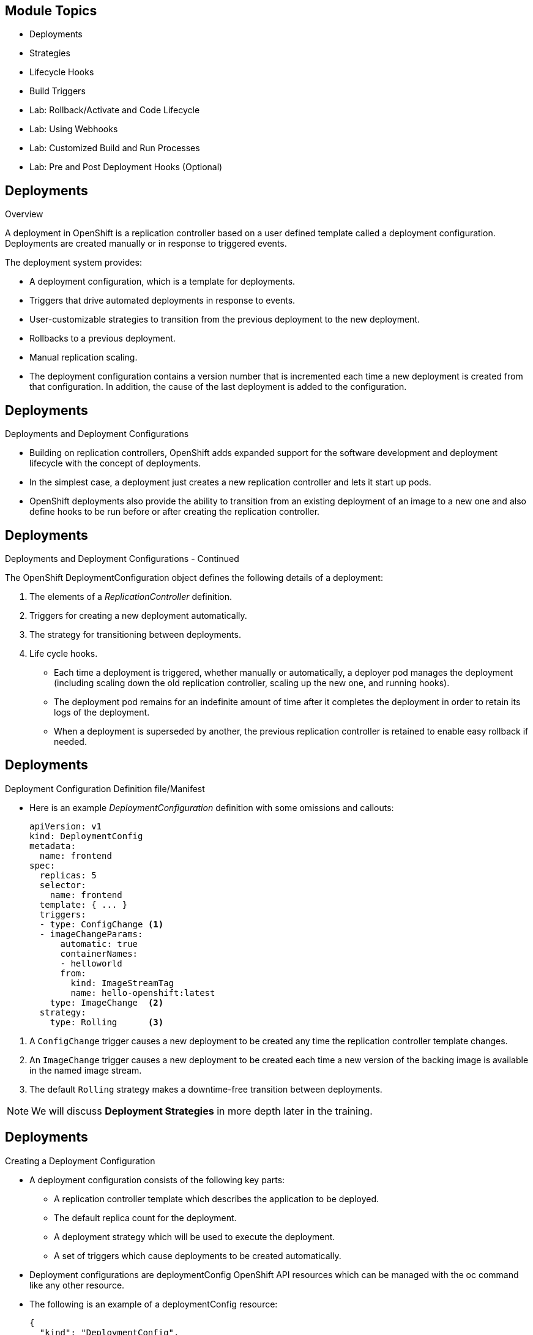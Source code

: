 :noaudio:

ifdef::revealjs_slideshow[]

[#cover,data-background-image="image/1156524-bg_redhat.png" data-background-color="#cc0000"]
== &nbsp;
:noaudio:


[#cover-h1]
Red Hat OpenShift Enterprise Implementation

[#cover-h2]
OpenShift 3.0 Application Lifecycle

[#cover-logo]
image::{revealjs_cover_image}[]

endif::[]


== Module Topics
:noaudio:
:numbered!:

  * Deployments
  * Strategies
  * Lifecycle Hooks
  * Build Triggers
  * Lab: Rollback/Activate and Code Lifecycle
	* Lab: Using Webhooks
	* Lab: Customized Build and Run Processes
	* Lab: Pre and Post Deployment Hooks (Optional)


ifdef::showscript[]

=== Transcript
Welcome to Module 09 of the OpenShift Enterprise Implementation course.

endif::showscript[]

== Deployments
:noaudio:

.Overview

A deployment in OpenShift is a replication controller based on a user defined
template called a deployment configuration. Deployments are created manually
or in response to triggered events.

The deployment system provides:

* A deployment configuration, which is a template for deployments.
* Triggers that drive automated deployments in response to events.
* User-customizable strategies to transition from the previous deployment to
the new deployment.
* Rollbacks to a previous deployment.
* Manual replication scaling.
* The deployment configuration contains a version number that is incremented
each time a new deployment is created from that configuration. In addition, the cause of the last deployment is added to the configuration.


ifdef::showscript[]
=== Transcript

A deployment in OpenShift is a replication controller based on a user defined
template called a deployment configuration. Deployments are created manually
or in response to triggered events.

The deployment provides:
* A deployment configuration, which is a template for deployments,
* Triggers that drive automated deployments in response to events.
* User-customizable strategies to transition from the previous deployment to
the new deployment.
* Rollbacks to a previous deployment.
* Manual replication scaling.
* The deployment configuration contains a version number that is incremented
each time a new deployment is created from that configuration. In addition, the cause of the last deployment is added to the configuration.

endif::showscript[]

== Deployments
:noaudio:

.Deployments and Deployment Configurations

* Building on replication controllers, OpenShift adds expanded support
for the software development and deployment lifecycle with the concept
of deployments.
* In the simplest case, a deployment just creates a new replication controller
and lets it start up pods.
* OpenShift deployments also provide the ability to transition from an existing
deployment of an image to a new one and also define hooks to be run
before or after creating the replication controller.

ifdef::showscript[]
=== Transcript
endif::showscript[]

== Deployments
:noaudio:

.Deployments and Deployment Configurations - Continued
The OpenShift DeploymentConfiguration object defines the following details of a
deployment:

1. The elements of a _ReplicationController_ definition.
2. Triggers for creating a new deployment automatically.
3. The strategy for transitioning between deployments.
4. Life cycle hooks.

* Each time a deployment is triggered, whether manually or automatically,
a deployer pod manages the deployment (including scaling down the old
replication controller, scaling up the new one, and running hooks).
* The deployment pod remains for an indefinite amount of time after it
completes the deployment in order to retain its logs of the deployment.
* When a deployment is superseded by another, the previous replication
controller is retained to enable easy rollback if needed.

ifdef::showscript[]
=== Transcript
endif::showscript[]

== Deployments
:noaudio:

.Deployment Configuration  Definition file/Manifest

* Here is an example _DeploymentConfiguration_ definition with some
omissions and callouts:
+
[source,yaml]
----
apiVersion: v1
kind: DeploymentConfig
metadata:
  name: frontend
spec:
  replicas: 5
  selector:
    name: frontend
  template: { ... }
  triggers:
  - type: ConfigChange <1>
  - imageChangeParams:
      automatic: true
      containerNames:
      - helloworld
      from:
        kind: ImageStreamTag
        name: hello-openshift:latest
    type: ImageChange  <2>
  strategy:
    type: Rolling      <3>
----

<1> A `ConfigChange` trigger causes a new deployment to be created any time the
replication controller template changes.
<2> An `ImageChange` trigger causes a new deployment to be created each time a
new version of the backing image is available in the named image stream.
<3> The default `Rolling` strategy makes a downtime-free transition between
deployments.

NOTE: We will discuss *Deployment Strategies* in more depth later in the
training.

ifdef::showscript[]
=== Transcript
endif::showscript[]

== Deployments
:noaudio:

.Creating a Deployment Configuration

* A deployment configuration consists of the following key parts:
** A replication controller template which describes the application to be deployed.
** The default replica count for the deployment.
** A deployment strategy which will be used to execute the deployment.
** A set of triggers which cause deployments to be created automatically.

* Deployment configurations are deploymentConfig OpenShift API resources which
can be managed with the oc command like any other resource.

* The following is an example of a deploymentConfig resource:
+
[source,json]
----
{
  "kind": "DeploymentConfig",
  "apiVersion": "v1",
  "metadata": {
    "name": "frontend"
  },
  "spec": {
    "template": { <1>
      "metadata": {
        "labels": {
          "name": "frontend"
        }
      },
      "spec": {
        "containers": [
          {
            "name": "helloworld",
            "image": "openshift/origin-ruby-sample",
            "ports": [
              {
                "containerPort": 8080,
                "protocol": "TCP"
              }
            ]
          }
        ]
      }
    }
    "replicas": 5, <2>
    "selector": {
      "name": "frontend"
    },
    "triggers": [
      {
        "type": "ConfigChange" <3>
      },
      {
        "type": "ImageChange", <4>
        "imageChangeParams": {
          "automatic": true,
          "containerNames": [
            "helloworld"
          ],
          "from": {
            "kind": "ImageStreamTag",
            "name": "origin-ruby-sample:latest"
          }
        }
      }
    ],
    "strategy": {
      "type": "Rolling" <5>
    }
  }
}
----

<1> The replication controller template named frontend describes a simple Ruby application.
<2> There will be 5 replicas of frontend by default.
<3> A configuration change trigger causes a new deployment to be created any time the replication controller template changes.
<4> An image change trigger trigger causes a new deployment to be created each time a new version of the origin-ruby-sample:latest image repository is available.
<5> The rolling strategy is the default and may be omitted.

ifdef::showscript[]

endif::showscript[]


== Deployments
:noaudio:

.Manage Deployments

* To start a new deployment manually:
+
----
$ oc deploy <deployment_config> --latest
----
** If there’s already a deployment in progress, the command will display a
message and a new deployment will not be started.

* Viewing a Deployment
** To get basic information about recent deployments:
+
----
$ oc deploy <deployment_config>
----

** This will show details about the latest and recent deployments, including
any currently running deployment.
* For more detailed information about a deployment configuration and the latest
  deployment:
+
----
$ oc describe dc <deployment_config>
----



ifdef::showscript[]

endif::showscript[]


== Deployments
:noaudio:

.Manage Deployments

* Canceling and Retrying a Deployment
** To cancel a running or *stuck* deployment:
+
----
$ oc deploy <deployment_config> --cancel
----
** The cancellation is a best-effort operation, and may take some time to
complete. It’s possible the deployment will partially or totally complete
before the cancellation is effective.

* Retrying a Deployment
** To retry the last failed deployment:
+
----
$ oc deploy <deployment_config> --retry
----
** If the last deployment didn’t fail,
the command will display a message and the deployment will not be retried.
** Retrying a deployment restarts the deployment and does not create a new
deployment version. The restarted deployment will have the same configuration
it had when it failed.


ifdef::showscript[]

endif::showscript[]

== Deployments
:noaudio:

.Rolling Back a Deployment

* Rollbacks revert an application back to a previous deployment and can be
performed using the REST API or the CLI.
** To rollback to a previous deployment:
+
----
$ oc rollback <deployment>
----

** The deployment configuration’s template will be reverted to match the
deployment specified in the rollback command, and a new deployment will be started.

* Image change triggers on the deployment configuration are disabled as part of
the rollback to prevent unwanted deployments soon after the rollback is complete.
** To re-enable the image change triggers:
+
----
$ oc deploy <deployment_config> --enable-triggers
----

ifdef::showscript[]

endif::showscript[]

== Deployments
:noaudio:

.Triggers

* A deployment configuration can contain triggers, which drive the creation of
new deployments in response to events, both inside and outside OpenShift.

* If no triggers are defined on a deployment configuration, deployments must be
started manually.
* Configuration Change Trigger
** The ConfigChange trigger results in a new deployment whenever changes are
detected to the replication controller template of the deployment configuration.

** If a ConfigChange trigger is defined on a deployment configuration,
the first deployment will be automatically created soon after the deployment
configuration itself is created.

** The following is an example of a ConfigChange trigger:
+
[source,json]
----
"triggers": [
  {
    "type": "ConfigChange"
  }
]
----

== Deployments
:noaudio:

.Triggers Continued

* Image Change Trigger
** The ImageChange trigger results in a new deployment whenever the value of an
image stream tag changes.

** The following is an example of an ImageChange trigger:
+
----
"triggers": [
  {
    "type": "ImageChange",
    "imageChangeParams": {
      "automatic": true,
      "from": {
        "kind": "ImageStreamTag",
        "name": "origin-ruby-sample:latest"
      },
      "containerNames": [
        "helloworld"
      ]
    }
  }
]
----

** If the automatic option is set to false, the trigger is disabled.
** With the above example, when the latest tag value of the origin-ruby-sample
image stream changes and the new tag value differs from the current image
specified in the deployment configuration’s helloworld container, a new
deployment is created using the new tag value for the helloworld container


ifdef::showscript[]

endif::showscript[]


== Strategies
:noaudio:

.Strategies Overview

A deployment configuration declares a strategy which is responsible for
executing the deployment process.

* Each application has different requirements for availability (and
other considerations) during deployments.

* OpenShift provides out-of-the-box strategies to support a variety of
deployment scenarios.

* The `rolling strategy` is the default strategy used if no strategy is
specified on a deployment configuration.

ifdef::showscript[]

endif::showscript[]

== Strategies
:noaudio:

.Rolling Strategy

The Rolling strategy performs a rolling update and supports lifecycle hooks for
injecting code into the deployment process.

* The following is an example of the Rolling strategy:
+
[source,json]
----
"strategy": {
  "type": "Rolling",
  "rollingParams": {
    "timeoutSeconds": 120,
    "pre": {},
    "post": {}
  }
}
----
** How long to wait for a scaling event before giving up. Optional;
the default is 120.
** pre and post are both lifecycle hooks.

ifdef::showscript[]

endif::showscript[]

== Strategies
:noaudio:

.Rolling Strategy - Continued

* The Rolling strategy will:
**  Execute any "pre" lifecycle hook.
** Scale up the new deployment by one.
** Scale down the old deployment by one.
** Repeat this scaling until the new deployment has reached the desired replica
count and the old deployment has been scaled to zero.
** Execute any "post" lifecycle hook.
+
WARNING: During scale up, if the replica count of the deployment is greater than
  one, the first replica of the deployment will be validated for readiness before
  fully scaling up the deployment. If the validation of the first replica fails,
  the deployment will be considered a failure.
+
WARNING: When executing the "post" lifecycle hook, all failures will be ignored
regardless of the failure policy specified on the hook.

ifdef::showscript[]

endif::showscript[]

== Strategies
:noaudio:

.Recreate Strategy

The Recreate strategy has basic rollout behavior and supports lifecycle hooks
for injecting code into the deployment process.

* The following is an example of the Recreate strategy:
+
[source,json]
----
"strategy": {
  "type": "Recreate",
  "recreateParams": { <1>
    "pre": {}, <2>
    "post": {}
  }
}
----
<1> recreateParams are optional.
<2> pre and post are both lifecycle hooks.

* The Recreate strategy will:

** Execute any "pre" lifecycle hook.
** Scale down the previous deployment to zero.
** Scale up the new deployment.
** Execute any "post" lifecycle hook.
** During scale up, if the replica count of the deployment is greater than one,
the first replica of the deployment will be validated for readiness before fully
scaling up the deployment. If the validation of the first replica fails, the
deployment will be considered a failure.

** When executing the "post" lifecycle hook, all failures will be ignored
regardless of the failure policy specified on the hook.

ifdef::showscript[]

endif::showscript[]

== Strategies
:noaudio:

.Custom Strategy

The Custom strategy allows you to provide your own deployment behavior.

* The following is an example of the Custom strategy:
+
[source,json]
----
"strategy": {
  "type": "Custom",
  "customParams": {
    "image": "organization/strategy",
    "command": ["command", "arg1"],
    "environment": [
      {
        "name": "ENV_1",
        "value": "VALUE_1"
      }
    ]
  }
}
----
+
** In the above example, the organization/strategy Docker image provides the
deployment behavior. The optional command array overrides any CMD directive
specified in the image’s Dockerfile. The optional environment variables provided
  are added to the execution environment of the strategy process.

* Additionally, OpenShift provides the following environment variables to the
strategy process:
|====
|Environment Variable|Description
|OPENSHIFT_DEPLOYMENT_NAME| The name of the new deployment (a replication controller).
|OPENSHIFT_DEPLOYMENT_NAMESPACE| The namespace of the new deployment.
|====
** The replica count of the new deployment will initially be zero. The
responsibility of the strategy is to make the new deployment active using the logic that best serves the needs of the user.


ifdef::showscript[]

endif::showscript[]

== Lifecycle Hooks
:noaudio:

The Recreate and Rolling strategies support lifecycle hooks, which allow
behavior to be injected into the deployment process at predefined points within the strategy:

* The following is an example of a "pre" lifecycle hook:
+
[source,json]
----
"pre": {
  "failurePolicy": "Abort",
  "execNewPod": {}
}
----

** execNewPod is a pod-based lifecycle hook.


* Every hook has a failurePolicy, which defines the action the strategy should
take when a hook failure is encountered:

|====
|Abort|The deployment should be considered a failure if the hook fails.
|Retry|The hook execution should be retried until it succeeds.
|Ignore|Any hook failure should be ignored and the deployment should proceed.
|====

WARNING: Some hook points for a strategy might support only a subset of failure
policy
values. For example, the Recreate and Rolling strategies do not currently
support the Abort policy for a "post" deployment lifecycle hook. Consult the
documentation for a given strategy for details on any restrictions regarding
lifecycle hooks.

* Hooks have a type-specific field that describes how to execute the hook.
* Currently pod-based hooks are the only supported hook type,
specified by the execNewPod field


ifdef::showscript[]

endif::showscript[]

== Lifecycle Hooks
:noaudio:

.Pod-based Lifecycle Hook

Pod-based lifecycle hooks execute hook code in a new pod derived from the template
in a deployment configuration.

* The following simplified example deployment configuration uses the Rolling
strategy. Triggers and some other minor details are omitted for brevity:
[source,json]
----
{
  "kind": "DeploymentConfig",
  "apiVersion": "v1",
  "metadata": {
    "name": "frontend"
  },
  "spec": {
    "template": {
      "metadata": {
        "labels": {
          "name": "frontend"
        }
      },
      "spec": {
        "containers": [
          {
            "name": "helloworld",
            "image": "openshift/origin-ruby-sample"
          }
        ]
      }
    }
    "replicas": 5,
    "selector": {
      "name": "frontend"
    },
    "strategy": {
      "type": "Rolling",
      "rollingParams": {
        "pre": {
          "failurePolicy": "Abort",
          "execNewPod": {
            "containerName": "helloworld", <1>
            "command": [  <2>
              "/usr/bin/command", "arg1", "arg2"
            ],
            "env": [ <3>
              {
                "name": "CUSTOM_VAR1",
                "value": "custom_value1"
              }
            ]
          }
        }
      }
    }
  }
}
----

<1> The helloworld name refers to spec.template.spec.containers[0].name.
<2> This command overrides any ENTRYPOINT defined by the openshift/origin-ruby-sample image.
<3> env is an optional set of environment variables for the hook container.

* In this example, the "pre" hook will be executed in a new pod using the
openshift/origin-ruby-sample image from the helloworld container.
* The hook container command will be /usr/bin/command arg1 arg2, and the hook
container will have the CUSTOM_VAR1=custom_value1 environment variable.
* Because the hook failure policy is Abort, the deployment will fail if the hook
  fails.

ifdef::showscript[]

endif::showscript[]

== Build Triggers
:noaudio:

* When defining a buildConfig, you can define triggers to control the
circumstances in which the buildConfig should be run.

* There are two types of triggers available:
** Webhook
** Image change

ifdef::showscript[]

endif::showscript[]

== Build Triggers
:noaudio:

.Webhook Triggers

Webhook triggers allow you to trigger a new build by sending a request to the
OpenShift API endpoint. You can define these triggers using GitHub webhooks or
Generic webhooks.

ifdef::showscript[]

endif::showscript[]

.Displaying a BuildConfig’s Webhook URLs

* Use the following command to display the webhook URLs associated with a build configuration:
+
----
$ oc describe buildConfig <name>
----

* If the above command does not display any webhook URLs, then no webhook
trigger is defined for that build configuration.

== Build Triggers
:noaudio:

.Webhook Triggers - GitHub webhooks

* GitHub webhooks handle the call made by GitHub when a repository is updated.
* When defining the trigger, you must specify a secret as part of the URL you
supply to GitHub when configuring the webhook.
** The secret ensures that only you and your
repository can trigger the build. The following example is a trigger definition
JSON within the buildConfig:
+
[source,json]
----
{
  "type": "github",
  "github": {
    "secret": "secret101"
  }
}
----

** The payload URL is returned as the GitHub Webhook URL by the describe command
  (see below), and is structured as follows:
+
----
http://<openshift_api_host:port>/osapi/v1/namespaces/<namespace>/buildconfigs/<name>/webhooks/<secret>/github
----

ifdef::showscript[]

endif::showscript[]

== Build Triggers
:noaudio:

.Webhook Triggers - Generic webooks

Generic webhooks can be invoked from any system capable of making a web request.

* As with a GitHub webhook, you must specify a secret when defining the trigger,
and the caller must provide this secret to trigger the build. The following is
an example trigger definition JSON within the buildConfig:

[source,json]
----
{
  "type": "generic",
  "generic": {
    "secret": "secret101"
  }
}
----
* To set up the caller, supply the calling system with the URL of the generic
webhook endpoint for your build:
+
----
http://<openshift_api_host:port>/osapi/v1/namespaces/<namespace>/buildconfigs/<name>/webhooks/<secret>/generic
----

* The endpoint can accept an optional payload with the following format:
+
[source,json]
----
{
  type: 'git',
  git: {
    uri: '<url to git repository>',
    ref: '<optional git reference>',
    commit: '<commit hash identifying a specific git commit>',
    author: {
      name: '<author name>',
      email: '<author e-mail>',
    },
    committer: {
      name: '<committer name>',
      email: '<committer e-mail>',
    },
    message: '<commit message>'
  }
}
----


ifdef::showscript[]

endif::showscript[]


== Build Triggers
:noaudio:

.Displaying a BuildConfig’s Webhook URLs

* Use the following command to display the webhook URLs associated with a build
configuration:
+
----
$ oc describe buildConfig <name>
----

NOTE: If the above command does not display any webhook URLs, then no webhook trigger
is defined for that build configuration.

ifdef::showscript[]

endif::showscript[]

== Build Triggers
:noaudio:

.Image Change Triggers

Image change triggers allow your build to be automatically invoked when a new
  of an upstream image is available. For example, if a build is based on top of
a RHEL image, then you can trigger that build to run any time the RHEL image
changes. As a result, the application image is always running on the latest RHEL
base image.

* Configuring an image change trigger requires the following actions:
** Define an ImageStream that points to the upstream image you want to trigger on:
+
[source,json]
----
{
  "kind": "ImageStream",
  "apiVersion": "v1",
  "metadata": {
    "name": "ruby-20-rhel7"
  }
}
----
+
*** This defines the image stream that is tied to a Docker image repository
located at <system-registry>/<namespace>/ruby-20-rhel7.
*** The <system-registry> is defined as a service with the name docker-registry running in OpenShift.

== Build Triggers
:noaudio:

.Image Change Triggers - Continued

* Define a build with a strategy that consumes the image stream:
+
[source,json]
----
{
  "strategy": {
    "type": "Source",
    "sourceStrategy": {
      "from": {
        "kind": "ImageStreamTag",
        "name": "ruby-20-rhel7:latest"
      },
    }
  }
}
----
+
** In this case, the sourceStrategy definition is consuming the latest tag of
the ImageStream named ruby-20-rhel7 located within this namespace.

== Build Triggers
:noaudio:

.Image Change Triggers - Continuted

* Define an image change trigger:
+
[source,json]
----
{
  "type": "imageChange",
  "imageChange": {}
}
----
+
*** This defines an image change trigger that monitors the ImageStream and Tag
as defined by the Strategy’s From field. When a change occurs, a new build is
triggered and is supplied with an immutable Docker tag that points to the new
image that was just created. This new image will be used by the Strategy when
it executes for the build. For example, the resulting build will be:
+
[source,json]
----
{
  "strategy": {
    "type": "Source",
    "sourceStrategy": {
      "from": {
        "kind": "DockerImage",
        "name": "172.30.17.3:5001/mynamespace/ruby-20-centos7:immutableid"
      }
    }
  }
}
----
+
*** This ensures that the triggered build uses the new image that was just
pushed to the repository, and the build can be re-run any time with the same
nputs.

NOTE: In addition to setting the image field for all Strategy types, for custom
builds, the OPENSHIFT_CUSTOM_BUILD_BASE_IMAGE environment variable is checked.
If it does not exist, then it is created with the immutable image reference.
If it does exist then it is updated with the immutable image reference.

== Summary
:noaudio:
In this module we covered:

	* Deployments
  * Strategies
  * Lifecycle Hooks
  * Build Triggers
  * Lab: Rollback/Activate and Code Lifecycle
	* Lab: Using Webhooks
	* Lab: Customized Build and Run Processes
	* Lab: Pre and Post Deployment Hooks (Optional)
